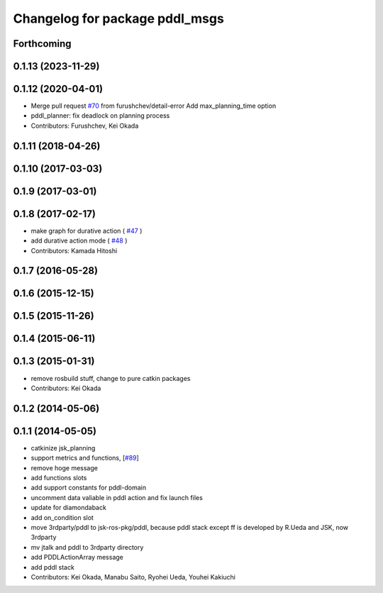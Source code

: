 ^^^^^^^^^^^^^^^^^^^^^^^^^^^^^^^
Changelog for package pddl_msgs
^^^^^^^^^^^^^^^^^^^^^^^^^^^^^^^

Forthcoming
-----------

0.1.13 (2023-11-29)
-------------------

0.1.12 (2020-04-01)
-------------------
* Merge pull request `#70 <https://github.com/jsk-ros-pkg/jsk_planning/issues/70>`_ from furushchev/detail-error
  Add max_planning_time option
* pddl_planner: fix deadlock on planning process
* Contributors: Furushchev, Kei Okada

0.1.11 (2018-04-26)
-------------------

0.1.10 (2017-03-03)
-------------------

0.1.9 (2017-03-01)
------------------

0.1.8 (2017-02-17)
------------------
* make graph for durative action ( `#47  <https://github.com/jsk-ros-pkg/jsk_pr2eus/issues/47>`_ )
* add durative action mode ( `#48  <https://github.com/jsk-ros-pkg/jsk_pr2eus/issues/48>`_ )
* Contributors: Kamada Hitoshi

0.1.7 (2016-05-28)
------------------

0.1.6 (2015-12-15)
------------------

0.1.5 (2015-11-26)
------------------

0.1.4 (2015-06-11)
------------------

0.1.3 (2015-01-31)
------------------
* remove rosbuild stuff, change to pure catkin packages
* Contributors: Kei Okada

0.1.2 (2014-05-06)
------------------

0.1.1 (2014-05-05)
------------------
* catkinize jsk_planning
* support metrics and functions, [`#89 <https://github.com/jsk-ros-pkg/jsk_planning/issues/89>`_]
* remove hoge message
* add functions slots
* add support constants for pddl-domain
* uncomment data valiable in pddl action and fix launch files
* update for diamondaback
* add on_condition slot
* move 3rdparty/pddl to jsk-ros-pkg/pddl, because pddl stack except ff is developed by R.Ueda and JSK, now 3rdparty
* mv jtalk and pddl to 3rdparty directory
* add PDDLActionArray message
* add pddl stack
* Contributors: Kei Okada, Manabu Saito, Ryohei Ueda, Youhei Kakiuchi
